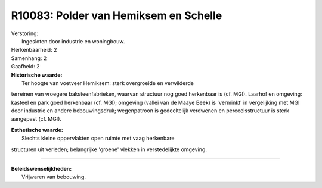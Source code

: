 R10083: Polder van Hemiksem en Schelle
======================================

| Verstoring:
|  Ingesloten door industrie en woningbouw.

| Herkenbaarheid: 2

| Samenhang: 2

| Gaafheid: 2

| **Historische waarde:**
|  Ter hoogte van voetveer Hemiksem: sterk overgroeide en verwilderde
terreinen van vroegere baksteenfabrieken, waarvan structuur nog goed
herkenbaar is (cf. MGI). Laarhof en omgeving: kasteel en park goed
herkenbaar (cf. MGI); omgeving (vallei van de Maaye Beek) is 'verminkt'
in vergelijking met MGI door industrie en andere bebouwingsdruk;
wegenpatroon is gedeeltelijk verdwenen en perceelsstructuur is sterk
aangepast (cf. MGI).

| **Esthetische waarde:**
|  Slechts kleine oppervlakten open ruimte met vaag herkenbare
structuren uit verleden; belangrijke 'groene' vlekken in verstedelijkte
omgeving.

--------------

| **Beleidswenselijkheden:**
|  Vrijwaren van bebouwing.
